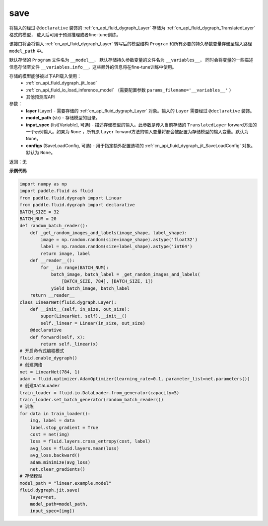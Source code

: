 .. _cn_api_fluid_dygraph_jit_save:

save
-----------------

.. py:function:: paddle.fluid.dygraph.jit.save(layer, model_path, input_spec=None, configs=None)

将输入的经过 ``@declarative`` 装饰的 :ref:`cn_api_fluid_dygraph_Layer` 存储为 :ref:`cn_api_fluid_dygraph_TranslatedLayer` 格式的模型，
载入后可用于预测推理或者fine-tune训练。

该接口将会将输入 :ref:`cn_api_fluid_dygraph_Layer` 转写后的模型结构 ``Program`` 和所有必要的持久参数变量存储至输入路径 ``model_path`` 中。

默认存储的 ``Program`` 文件名为 ``__model__``， 默认存储持久参数变量的文件名为 ``__variables__``，
同时会将变量的一些描述信息存储至文件 ``__variables.info__``，这些额外的信息将在fine-tune训练中使用。

存储的模型能够被以下API载入使用：
  - :ref:`cn_api_fluid_dygraph_jit_load`
  - :ref:`cn_api_fluid_io_load_inference_model` （需要配置参数 ``params_filename='__variables__'`` ）
  - 其他预测库API

参数：
    - **layer** (Layer) - 需要存储的 :ref:`cn_api_fluid_dygraph_Layer` 对象。输入的 ``Layer`` 需要经过 ``@declarative`` 装饰。
    - **model_path** (str) - 存储模型的目录。
    - **input_spec** (list[Variable], 可选) - 描述存储模型的输入。此参数是传入当前存储的 ``TranslatedLayer`` forward方法的一个示例输入。如果为 ``None`` ，所有原 ``Layer`` forward方法的输入变量将都会被配置为存储模型的输入变量。默认为 ``None``。
    - **configs** (SaveLoadConfig, 可选) - 用于指定额外配置选项的 :ref:`cn_api_fluid_dygraph_jit_SaveLoadConfig` 对象。默认为 ``None``。

返回：无

**示例代码**

.. code-block:: python

    import numpy as np
    import paddle.fluid as fluid
    from paddle.fluid.dygraph import Linear
    from paddle.fluid.dygraph import declarative
    BATCH_SIZE = 32
    BATCH_NUM = 20
    def random_batch_reader():
        def _get_random_images_and_labels(image_shape, label_shape):
            image = np.random.random(size=image_shape).astype('float32')
            label = np.random.random(size=label_shape).astype('int64')
            return image, label
        def __reader__():
            for _ in range(BATCH_NUM):
                batch_image, batch_label = _get_random_images_and_labels(
                    [BATCH_SIZE, 784], [BATCH_SIZE, 1])
                yield batch_image, batch_label
        return __reader__
    class LinearNet(fluid.dygraph.Layer):
        def __init__(self, in_size, out_size):
            super(LinearNet, self).__init__()
            self._linear = Linear(in_size, out_size)
        @declarative
        def forward(self, x):
            return self._linear(x)
    # 开启命令式编程模式
    fluid.enable_dygraph() 
    # 创建网络
    net = LinearNet(784, 1)
    adam = fluid.optimizer.AdamOptimizer(learning_rate=0.1, parameter_list=net.parameters())
    # 创建DataLoader
    train_loader = fluid.io.DataLoader.from_generator(capacity=5)
    train_loader.set_batch_generator(random_batch_reader())
    # 训练
    for data in train_loader():
        img, label = data
        label.stop_gradient = True
        cost = net(img)
        loss = fluid.layers.cross_entropy(cost, label)
        avg_loss = fluid.layers.mean(loss)
        avg_loss.backward()
        adam.minimize(avg_loss)
        net.clear_gradients()
    # 存储模型
    model_path = "linear.example.model"
    fluid.dygraph.jit.save(
        layer=net,
        model_path=model_path,
        input_spec=[img])
